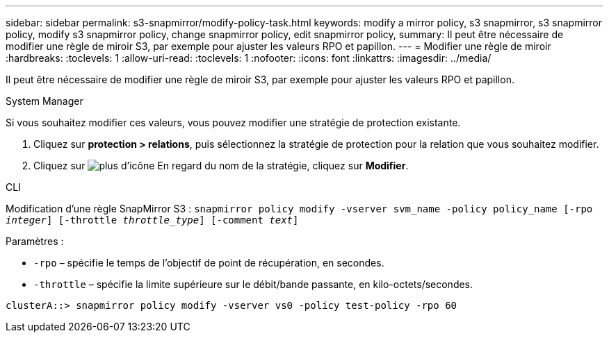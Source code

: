 ---
sidebar: sidebar 
permalink: s3-snapmirror/modify-policy-task.html 
keywords: modify a mirror policy, s3 snapmirror, s3 snapmirror policy, modify s3 snapmirror policy, change snapmirror policy, edit snapmirror policy, 
summary: Il peut être nécessaire de modifier une règle de miroir S3, par exemple pour ajuster les valeurs RPO et papillon. 
---
= Modifier une règle de miroir
:hardbreaks:
:toclevels: 1
:allow-uri-read: 
:toclevels: 1
:nofooter: 
:icons: font
:linkattrs: 
:imagesdir: ../media/


[role="lead"]
Il peut être nécessaire de modifier une règle de miroir S3, par exemple pour ajuster les valeurs RPO et papillon.

[role="tabbed-block"]
====
.System Manager
--
Si vous souhaitez modifier ces valeurs, vous pouvez modifier une stratégie de protection existante.

. Cliquez sur *protection > relations*, puis sélectionnez la stratégie de protection pour la relation que vous souhaitez modifier.
. Cliquez sur image:icon_kabob.gif["plus d'icône"] En regard du nom de la stratégie, cliquez sur *Modifier*.


--
.CLI
--
Modification d'une règle SnapMirror S3 :
`snapmirror policy modify -vserver svm_name -policy policy_name [-rpo _integer_] [-throttle _throttle_type_] [-comment _text_]`

Paramètres :

* `-rpo` – spécifie le temps de l'objectif de point de récupération, en secondes.
* `-throttle` – spécifie la limite supérieure sur le débit/bande passante, en kilo-octets/secondes.


....
clusterA::> snapmirror policy modify -vserver vs0 -policy test-policy -rpo 60
....
--
====